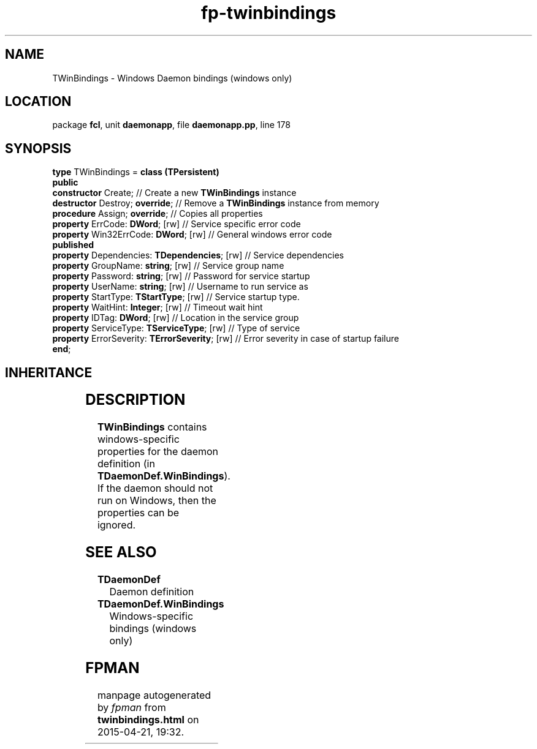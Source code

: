 .\" file autogenerated by fpman
.TH "fp-twinbindings" 3 "2014-03-14" "fpman" "Free Pascal Programmer's Manual"
.SH NAME
TWinBindings - Windows Daemon bindings (windows only)
.SH LOCATION
package \fBfcl\fR, unit \fBdaemonapp\fR, file \fBdaemonapp.pp\fR, line 178
.SH SYNOPSIS
\fBtype\fR TWinBindings = \fBclass (TPersistent)\fR
.br
\fBpublic\fR
  \fBconstructor\fR Create;                          // Create a new \fBTWinBindings\fR instance
  \fBdestructor\fR Destroy; \fBoverride\fR;                // Remove a \fBTWinBindings\fR instance from memory
  \fBprocedure\fR Assign; \fBoverride\fR;                  // Copies all properties
  \fBproperty\fR ErrCode: \fBDWord\fR; [rw]                // Service specific error code
  \fBproperty\fR Win32ErrCode: \fBDWord\fR; [rw]           // General windows error code
.br
\fBpublished\fR
  \fBproperty\fR Dependencies: \fBTDependencies\fR; [rw]   // Service dependencies
  \fBproperty\fR GroupName: \fBstring\fR; [rw]             // Service group name
  \fBproperty\fR Password: \fBstring\fR; [rw]              // Password for service startup
  \fBproperty\fR UserName: \fBstring\fR; [rw]              // Username to run service as
  \fBproperty\fR StartType: \fBTStartType\fR; [rw]         // Service startup type.
  \fBproperty\fR WaitHint: \fBInteger\fR; [rw]             // Timeout wait hint
  \fBproperty\fR IDTag: \fBDWord\fR; [rw]                  // Location in the service group
  \fBproperty\fR ServiceType: \fBTServiceType\fR; [rw]     // Type of service
  \fBproperty\fR ErrorSeverity: \fBTErrorSeverity\fR; [rw] // Error severity in case of startup failure
.br
\fBend\fR;
.SH INHERITANCE
.TS
l l
l l
l l.
\fBTWinBindings\fR	Windows Daemon bindings (windows only)
\fBTPersistent\fR, \fBIFPObserved\fR	
\fBTObject\fR	
.TE
.SH DESCRIPTION
\fBTWinBindings\fR contains windows-specific properties for the daemon definition (in \fBTDaemonDef.WinBindings\fR). If the daemon should not run on Windows, then the properties can be ignored.


.SH SEE ALSO
.TP
.B TDaemonDef
Daemon definition
.TP
.B TDaemonDef.WinBindings
Windows-specific bindings (windows only)

.SH FPMAN
manpage autogenerated by \fIfpman\fR from \fBtwinbindings.html\fR on 2015-04-21, 19:32.

